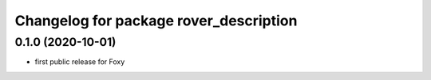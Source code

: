 ^^^^^^^^^^^^^^^^^^^^^^^^^^^^^^^^^^^^^^^
Changelog for package rover_description
^^^^^^^^^^^^^^^^^^^^^^^^^^^^^^^^^^^^^^^

0.1.0 (2020-10-01)
------------------
* first public release for Foxy
